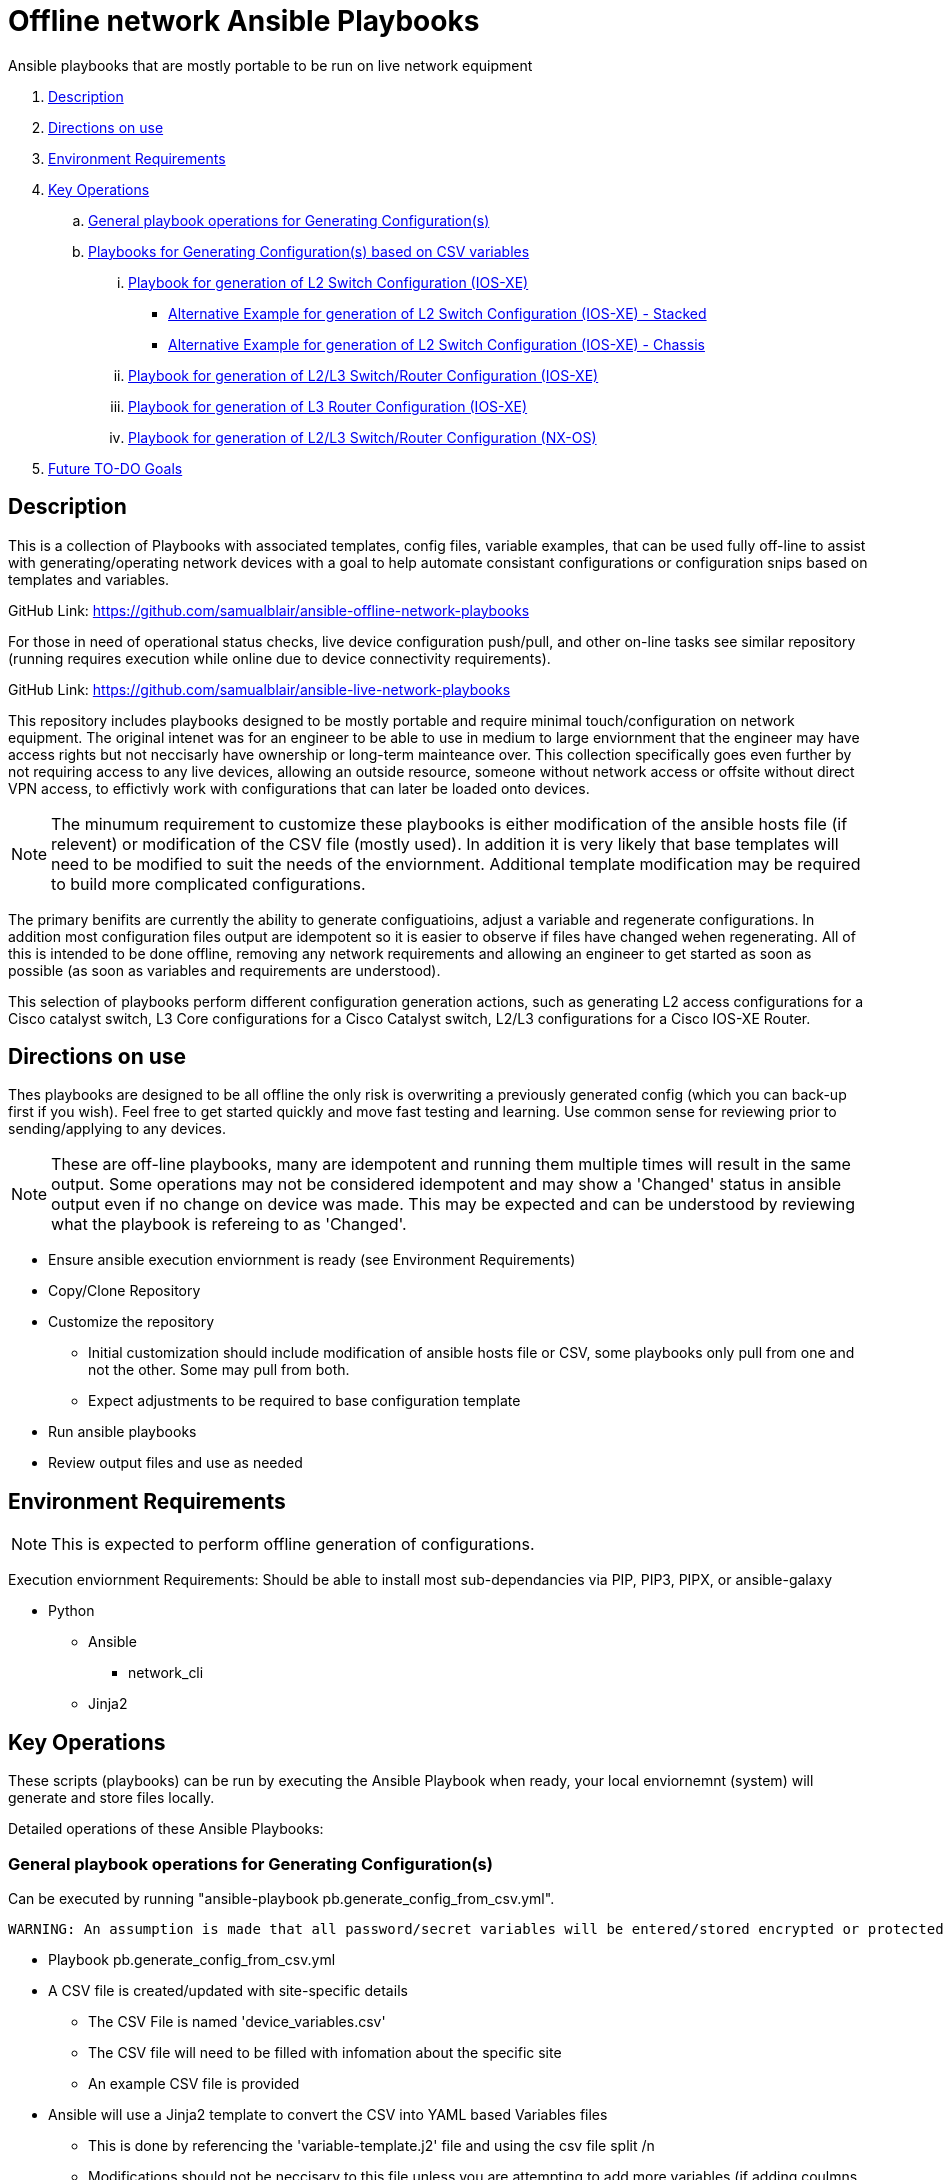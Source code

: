 = Offline network Ansible Playbooks

Ansible playbooks that are mostly portable to be run on live network equipment

. <<Description>>
. <<Directions on use>>
. <<Environment Requirements>>
. <<Key Operations>>
.. <<General playbook operations for Generating Configuration(s)>>
.. <<Playbooks for Generating Configuration(s) based on CSV variables>>
... <<Playbook for generation of L2 Switch Configuration (IOS-XE)>>
*** <<Alternative Example for generation of L2 Switch Configuration (IOS-XE) - Stacked>>
*** <<Alternative Example for generation of L2 Switch Configuration (IOS-XE) - Chassis>>
... <<Playbook for generation of L2/L3 Switch/Router Configuration (IOS-XE)>>
... <<Playbook for generation of L3 Router Configuration (IOS-XE)>>
... <<Playbook for generation of L2/L3 Switch/Router Configuration (NX-OS)>>
. <<Future TO-DO Goals>>

== Description

This is a collection of Playbooks with associated templates, config files, variable examples, that can be used fully off-line to assist with generating/operating network devices with a goal to help automate consistant configurations or configuration snips based on templates and variables.

GitHub Link: https://github.com/samualblair/ansible-offline-network-playbooks

For those in need of operational status checks, live device configuration push/pull, and other on-line tasks see similar repository (running requires execution while online due to device connectivity requirements).

GitHub Link: https://github.com/samualblair/ansible-live-network-playbooks

This repository includes playbooks designed to be mostly portable and require minimal touch/configuration on network equipment. The original intenet was for an engineer to be able to use in medium to large enviornment that the engineer may have access rights but not neccisarly have ownership or long-term mainteance over. This collection specifically goes even further by not requiring access to any live devices, allowing an outside resource, someone without network access or offsite without direct VPN access, to effictivly work with configurations that can later be loaded onto devices.

NOTE: The minumum requirement to customize these playbooks is either modification of the ansible hosts file (if relevent) or modification of the CSV file (mostly used). In addition it is very likely that base templates will need to be modified to suit the needs of the enviornment. Additional template modification may be required to build more complicated configurations.

The primary benifits are currently the ability to generate configuatioins, adjust a variable and regenerate configurations. In addition most configuration files output are idempotent so it is easier to observe if files have changed wehen regenerating. All of this is intended to be done offline, removing any network requirements and allowing an engineer to get started as soon as possible (as soon as variables and requirements are understood).

This selection of playbooks perform different configuration generation actions, such as generating L2 access configurations for a Cisco catalyst switch, L3 Core configurations for a Cisco Catalyst switch, L2/L3 configurations for a Cisco IOS-XE Router.


== Directions on use

Thes playbooks are designed to be all offline the only risk is overwriting a previously generated config (which you can back-up first if you wish). Feel free to get started quickly and move fast testing and learning. Use common sense for reviewing prior to sending/applying to any devices.

NOTE: These are off-line playbooks, many are idempotent and running them multiple times will result in the same output. Some operations may not be considered idempotent and may show a 'Changed' status in ansible output even if no change on device was made. This may be expected and can be understood by reviewing what the playbook is refereing to as 'Changed'.

* Ensure ansible execution enviornment is ready (see Environment Requirements)
* Copy/Clone Repository
* Customize the repository
** Initial customization should include modification of ansible hosts file or CSV, some playbooks only pull from one and not the other. Some may pull from both.
** Expect adjustments to be required to base configuration template
* Run ansible playbooks
* Review output files and use as needed

== Environment Requirements

NOTE: This is expected to perform offline generation of configurations.


Execution enviornment Requirements:
Should be able to install most sub-dependancies via PIP, PIP3, PIPX, or ansible-galaxy

* Python
** Ansible
*** network_cli
** Jinja2



== Key Operations

These scripts (playbooks) can be run by executing the Ansible Playbook when ready, your local enviornemnt (system) will generate and store files locally. 

Detailed operations of these Ansible Playbooks:

### General playbook operations for Generating Configuration(s)
Can be executed by running "ansible-playbook pb.generate_config_from_csv.yml".

  WARNING: An assumption is made that all password/secret variables will be entered/stored encrypted or protected in some way (examples are random data). Any adjustment to include raw (unprotected) data should be done with security considerations. At the very least you should never run or store such data/output files, on unencrypted disks.

* Playbook pb.generate_config_from_csv.yml
* A CSV file is created/updated with site-specific details
** The CSV File is named 'device_variables.csv'
** The CSV file will need to be filled with infomation about the specific site
** An example CSV file is provided

* Ansible will use a Jinja2 template to convert the CSV into YAML based Variables files
** This is done by referencing the 'variable-template.j2' file and using the csv file split /n
** Modifications should not be neccisary to this file unless you are attempting to add more variables (if adding coulmns to CSV and variables to the config file)
** This file calls out coulmns in the CSV starting with 0 (which would be coulmn A in excel)
*** The YAML file created will be removed when the ansible playbook is done, if you would like to troubleshoot/view then comment out the removal in the ansible playbook
*** Many variables are just mapped 1:1 in the YAML file
*** The VLAN variables are looped through and added to a list in the YAML file
* Ansible creates a Directory for configuration ouput files (in case directory does not exist)
* Ansible uses a Jinja2 template to generate the configuration file for each access switch
** This is primarily done by referencing the 'config_template.j2' file , output config files will be located in device_configs folder with 'hostname' as name with .cfg extension
*** Additional Jinja2 templates can be brought into this first template
*** To avoid unneccisary complexity these other templates should generally be snippits of configuration that can be brought in to this file but also easily re-used elsewhere
** Ansible will take in variables (which were generated from the CSV, and at this time are located in a temp file in YAML format)
** The variables will be used to fill out this template and output configuration files, one per hostname

NOTE: Normal use requires adjustment of CSV file and 'config_template.j2' file. Additional template files may need to be adjusted (code snippits, if used). Device specific variables are adjustable by updating the CSV file (for all devices). Site wide variables are adjustable by updating the base 'config_template.j2' file directly, this also includes any general updates to configration styles/standards

## Playbooks for Generating Configuration(s) based on CSV variables
All of the following playbooks will generate configuration files based on variables found in CSV files and base/other Jinja2 templates. Legacy method was creating multiple playbooks, templates, one for each device type/function. New method is one playbook, with more embeded Jinja2 templates breaking out each device type/function.

### Playbook for generation of L2 Switch Configuration (IOS-XE)
Pending

### Alternative Example for generation of L2 Switch Configuration (IOS-XE) - Stacked
Pending

### Alternative Example for generation of L2 Switch Configuration (IOS-XE) - Chassis
Pending

### Playbook for generation of L2/L3 Switch/Router Configuration (IOS-XE)
Pending

### Playbook for generation of L3 Router Configuration (IOS-XE)
Pending

### Playbook for generation of L2/L3 Switch/Router Configuration (NX-OS)
Pending


== Future TO-DO Goals

Continue to improve documentation.

Add more variables
** add more variables to account for regional AAA settings
** add more variables to account for other flexible configurations

Add additional playbooks, or adjust to use seperate sub-jinja2 'base' templates per device/function category

== Authors
Michael Johnson (https://github.com/samualblair[@samualblair])

Additional Acknowledgements:

* Tommy Caswell
* Nate Helfry
* Roy Shaver

== Versioning
Using Calendar Versioning: https://calver.org/

FORMAT: YY.0M.0D

* 2025.01.21 - General release
* Pre-release development
